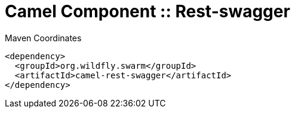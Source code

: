 = Camel Component :: Rest-swagger


.Maven Coordinates
[source,xml]
----
<dependency>
  <groupId>org.wildfly.swarm</groupId>
  <artifactId>camel-rest-swagger</artifactId>
</dependency>
----


